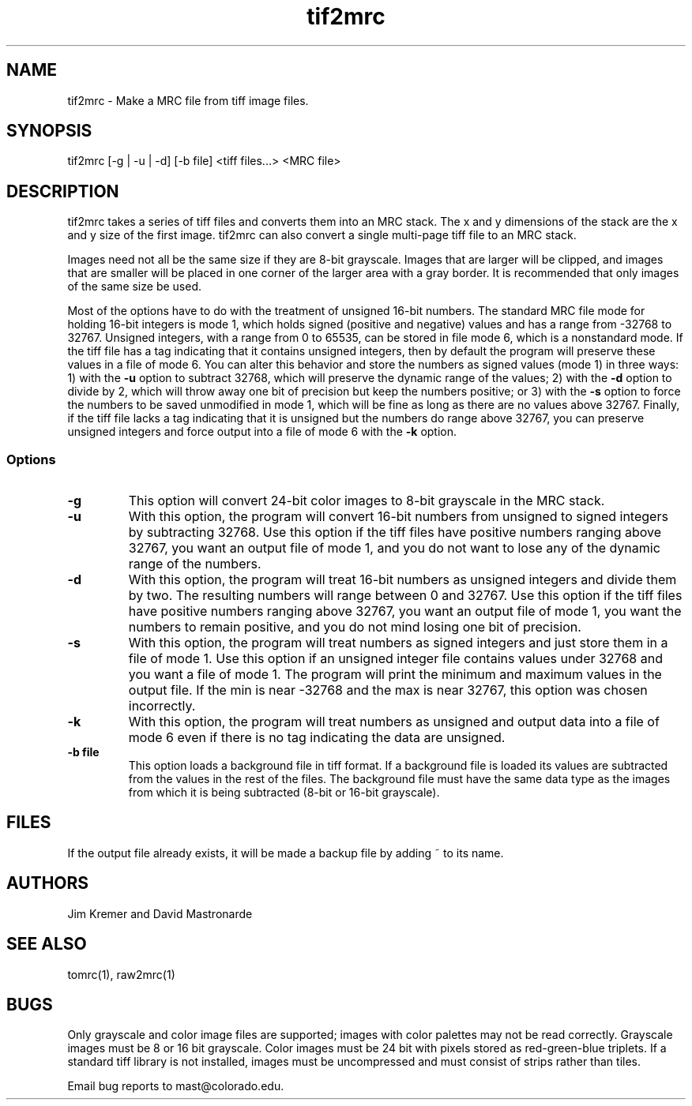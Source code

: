 .na
.nh
.TH tif2mrc 1 3.6.17 BL3DEMC
.SH NAME
tif2mrc \- Make a MRC file from tiff image files.
.SH SYNOPSIS
tif2mrc [-g | -u | -d] [-b file] <tiff files...> <MRC file>
.SH DESCRIPTION
tif2mrc takes a series of tiff files and converts them
into an MRC stack.  The x and y dimensions of the stack
are the x and y size of the first image.  
tif2mrc can also convert a single multi-page tiff file to an MRC stack.
.P
Images need not all be the same size if they are 8-bit grayscale.
Images that are larger will be clipped, and images that
are smaller will be placed in one corner of the larger area with a gray border.
It is recommended that only images of the same size be used.
.P
Most of the options have to do with the treatment of unsigned 16-bit numbers.
The standard MRC file mode for holding 16-bit integers is mode 1, which holds
signed (positive and negative) values and has a range from -32768 to 32767.
Unsigned integers, with a range from 0 to 65535, can be stored in file mode 6,
which is a nonstandard mode.  If the tiff file has a tag indicating that it
contains unsigned integers, then by default the program will preserve these
values in a file of mode 6.  You can alter this behavior and store the numbers
as signed values (mode 1) in three ways: 1) with the
.B -u
option to subtract 32768, which will preserve the dynamic range of the values;
2) with the
.B -d
option to divide by 2, which will throw away one bit of precision but keep the
numbers positive; or 3) with the
.B -s
option to force the numbers to be saved unmodified in mode 1, which will be
fine as long as there are no values above 32767.  Finally, if the tiff file
lacks a tag indicating that it is unsigned but the numbers do range above
32767, you can preserve unsigned integers and force output into a file of mode
6 with the 
.B -k
option.  
.SS Options
.TP
.B -g
This
option will convert 24-bit color images to 8-bit grayscale in the MRC stack.
.TP
.B -u
With this option, the program will convert 16-bit numbers from unsigned to
signed integers by subtracting 32768.
Use this option if the tiff files have positive numbers ranging above 32767,
you want an output file of mode 1, and
you do not want to lose any of the dynamic range of the numbers.
.TP
.B -d
With this option, the program will treat 16-bit numbers as unsigned integers
and divide them by two.  The resulting numbers will range between 0 and 32767.
Use this option if the tiff files have positive numbers ranging above 32767,
you want an output file of mode 1, you want the numbers to remain positive,
and you do not mind losing one bit of precision.
.TP
.B -s
With this option, the program will treat numbers as signed integers and just
store them in a file of mode 1.  Use this option if an unsigned integer file
contains values under 32768 and you want a file of mode 1.
The program will print the minimum and maximum values in the output
file.  If the min is near -32768 and the max is near 32767, this option was
chosen incorrectly.
.TP
.B -k
With this option, the program will treat numbers as unsigned and output data
into a file of mode 6 even if there is no tag indicating the data are unsigned.
.TP 
.B -b file
This option loads a background file in tiff format.
If a background file is loaded its values are subtracted from
the values in the rest of the files.
The background file must have the same data type as the images from which
it is being subtracted (8-bit or 16-bit grayscale).
.SH FILES
If the output file already exists, it will be made a backup file by adding ~
to its name.
.SH AUTHORS
Jim Kremer and David Mastronarde
.SH SEE ALSO
tomrc(1), raw2mrc(1)
.SH BUGS
Only grayscale and color image files are supported; images with color palettes
may not be read correctly.
Grayscale images must be 8 or 16 bit grayscale.
Color images must be 24 bit with pixels stored as 
red-green-blue triplets.
If a standard tiff library is not installed, images must be uncompressed and
must consist of strips rather than tiles.

Email bug reports to mast@colorado.edu.
